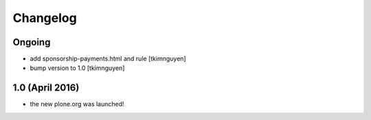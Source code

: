 Changelog
=========

Ongoing
-------

- add sponsorship-payments.html and rule
  [tkimnguyen]

- bump version to 1.0
  [tkimnguyen]

1.0 (April 2016)
----------------

- the new plone.org was launched!
